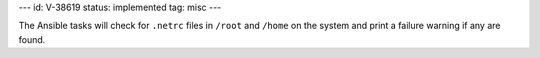 ---
id: V-38619
status: implemented
tag: misc
---

The Ansible tasks will check for ``.netrc`` files in ``/root`` and
``/home`` on the system and print a failure warning if any are found.
